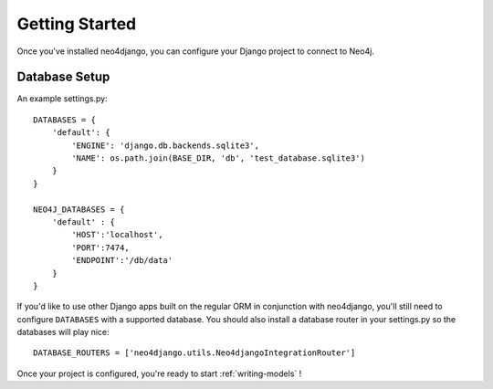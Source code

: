 ===============
Getting Started
===============

Once you've installed neo4django, you can configure your Django project to connect to Neo4j.

Database Setup
==============

An example settings.py::

    DATABASES = {
        'default': {
            'ENGINE': 'django.db.backends.sqlite3',
            'NAME': os.path.join(BASE_DIR, 'db', 'test_database.sqlite3')
        }
    }

    NEO4J_DATABASES = {
        'default' : {
            'HOST':'localhost',
            'PORT':7474,
            'ENDPOINT':'/db/data'
        }
    }

If you'd like to use other Django apps built on the regular ORM in conjunction with neo4django, you'll still need to configure ``DATABASES`` with a supported database. You should also install a database router in your settings.py so the databases will play nice::

    DATABASE_ROUTERS = ['neo4django.utils.Neo4djangoIntegrationRouter']

Once your project is configured, you're ready to start :ref:`writing-models` !
